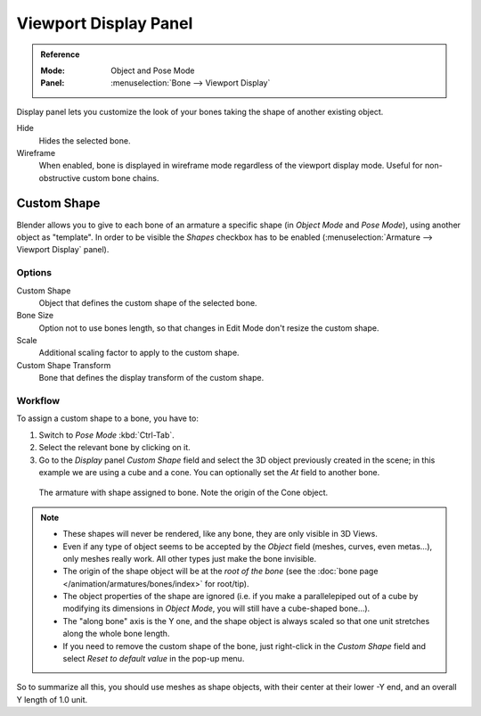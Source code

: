 
**********************
Viewport Display Panel
**********************

.. admonition:: Reference
   :class: refbox

   :Mode:      Object and Pose Mode
   :Panel:     :menuselection:`Bone --> Viewport Display`

.. TODO2.8
   .. figure:: /images/animation_armatures_bones_properties_display_custom-shape-field.png

      The Display panel.

Display panel lets you customize the look of your bones taking the shape of another existing object.

Hide
   Hides the selected bone.
Wireframe
   When enabled, bone is displayed in wireframe mode regardless of the viewport display mode.
   Useful for non-obstructive custom bone chains.


Custom Shape
============

Blender allows you to give to each bone of an armature a specific shape
(in *Object Mode* and *Pose Mode*), using another object as "template".
In order to be visible the *Shapes* checkbox has to be enabled
(:menuselection:`Armature --> Viewport Display` panel).


Options
-------

Custom Shape
   Object that defines the custom shape of the selected bone.
Bone Size
   Option not to use bones length, so that changes in Edit Mode don't resize the custom shape.
Scale
   Additional scaling factor to apply to the custom shape.
Custom Shape Transform
   Bone that defines the display transform of the custom shape.


Workflow
--------

To assign a custom shape to a bone, you have to:

#. Switch to *Pose Mode* :kbd:`Ctrl-Tab`.
#. Select the relevant bone by clicking on it.
#. Go to the *Display* panel *Custom Shape* field and select the 3D object previously created in the scene;
   in this example we are using a cube and a cone. You can optionally set the *At* field to another bone.

.. TODO2.8 Maybe update the images (color & style)

.. figure:: /images/animation_armatures_bones_properties_display_custom-shape-example.png

   The armature with shape assigned to bone. Note the origin of the Cone object.

.. note::

   - These shapes will never be rendered, like any bone, they are only visible in 3D Views.
   - Even if any type of object seems to be accepted by the *Object* field (meshes, curves, even metas...),
     only meshes really work. All other types just make the bone invisible.
   - The origin of the shape object will be at the *root of the bone*
     (see the :doc:`bone page </animation/armatures/bones/index>` for root/tip).
   - The object properties of the shape are ignored
     (i.e. if you make a parallelepiped out of a cube by modifying its dimensions in *Object Mode*,
     you will still have a cube-shaped bone...).
   - The "along bone" axis is the Y one,
     and the shape object is always scaled so that one unit stretches along the whole bone length.
   - If you need to remove the custom shape of the bone,
     just right-click in the *Custom Shape* field and select *Reset to default value* in the pop-up menu.

So to summarize all this, you should use meshes as shape objects,
with their center at their lower -Y end, and an overall Y length of 1.0 unit.
